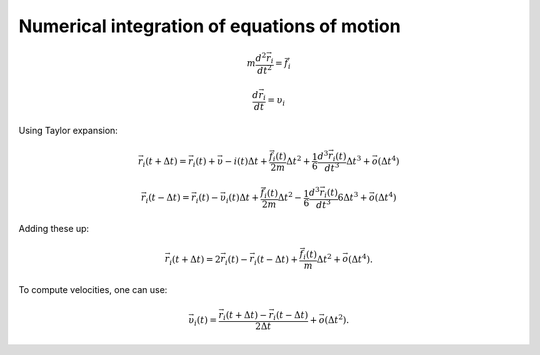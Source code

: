 Numerical integration of equations of motion 
============================================

    .. math::

        m\frac{d^{2}\vec{r}_{i}}{dt^{2}}=\vec{f}_{i}
        
        \frac{d\vec{r}_i}{dt}=\upsilon_i

Using Taylor expansion:

    .. math::

        \vec{r}_{i}(t+\Delta t)=\vec{r}_{i}(t)+\vec{\upsilon}-{i}(t)\Delta t+\frac{\vec{f}_{i}(t)}{2m}\Delta t^{2}+\frac{1}{6}\frac{d^{3}\vec{r}_{i}(t)}{dt^{3}}\Delta t^{3}+\vec{o}(\Delta t^{4})
        
        \vec{r}_{i}(t-\Delta t)=\vec{r}_{i}(t)-\vec{\upsilon}_{i}(t)\Delta t+\frac{\vec{f}_{i}(t)}{2m}\Delta t^{2}-\frac{1}{6}\frac{d^{3}\vec{r}_{i}(t)}{dt^{3}}{6}\Delta t^{3}+\vec{o}(\Delta t^{4})

Adding these up:

    .. math::

        \vec{r}_{i}(t+\Delta t)=2\vec{r}_{i}(t)-\vec{r}_{i}(t-\Delta t)+\frac{\vec{f}_{i}(t)}{m}\Delta t^{2}+\vec{o}(\Delta t^{4}).

To compute velocities, one can use:

    .. math::

        \vec{\upsilon}_{i}(t)=\frac{\vec{r}_{i}(t+\Delta t)-\vec{r}_{i}(t-\Delta t)}{2\Delta t}+\vec{o}(\Delta t^{2}).
